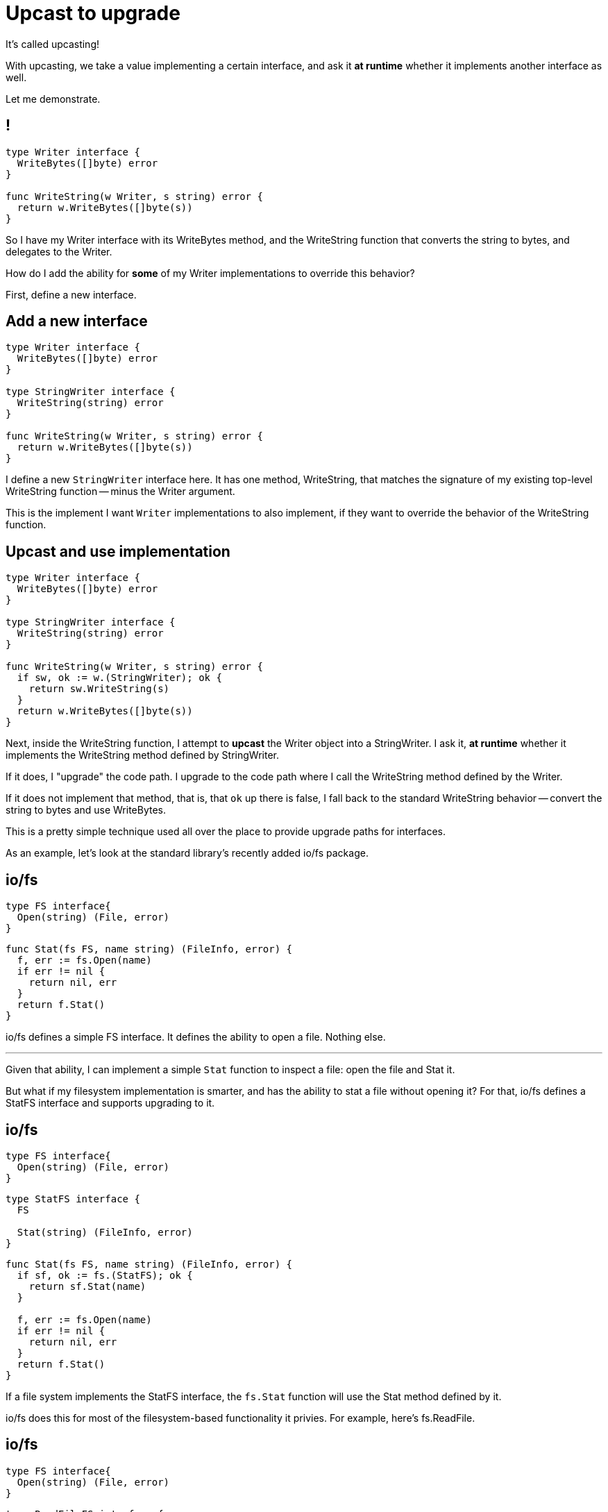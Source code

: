 [%auto-animate]
= Upcast to upgrade

[.notes]
--
It's called upcasting!

With upcasting, we take a value implementing a certain interface,
and ask it *at runtime* whether it implements another interface as well.

Let me demonstrate.
--

[%auto-animate]
== !

[source%linenums,go,data-id=writer]
----
type Writer interface {
  WriteBytes([]byte) error
}

func WriteString(w Writer, s string) error {
  return w.WriteBytes([]byte(s))
}
----

[.notes]
--
So I have my Writer interface with its WriteBytes method,
and the WriteString function that converts the string to bytes,
and delegates to the Writer.

How do I add the ability for *some* of my Writer implementations to override
this behavior?

First, define a new interface.
--

[%auto-animate]
== Add a new interface

[source%linenums,go,data-id=writer]
----
type Writer interface {
  WriteBytes([]byte) error
}

type StringWriter interface {
  WriteString(string) error
}

func WriteString(w Writer, s string) error {
  return w.WriteBytes([]byte(s))
}
----

[.notes]
--
I define a new `StringWriter` interface here.
It has one method, WriteString, that matches the signature of my existing
top-level WriteString function -- minus the Writer argument.

This is the implement I want `Writer` implementations to also implement,
if they want to override the behavior of the WriteString function.
--

[%auto-animate]
== Upcast and use implementation

[source%linenums,go,data-id=writer]
----
type Writer interface {
  WriteBytes([]byte) error
}

type StringWriter interface {
  WriteString(string) error
}

func WriteString(w Writer, s string) error {
  if sw, ok := w.(StringWriter); ok {
    return sw.WriteString(s)
  }
  return w.WriteBytes([]byte(s))
}
----

[.notes]
--
Next, inside the WriteString function,
I attempt to *upcast* the Writer object into a StringWriter.
I ask it, *at runtime* whether it
implements the WriteString method defined by StringWriter.

If it does, I "upgrade" the code path.
I upgrade to the code path where I call the WriteString method
defined by the Writer.

If it does not implement that method, that is, that `ok` up there is false,
I fall back to the standard WriteString behavior --
convert the string to bytes and use WriteBytes.

This is a pretty simple technique used all over the place
to provide upgrade paths for interfaces.

As an example, let's look at the standard library's recently added io/fs
package.
--

[.columns.wrap%auto-animate]
== io/fs

[.column.is-half]
[source,go,data-id=fs]
----
type FS interface{
  Open(string) (File, error)
}
----

[.column.is-full%step]
[source%linenums,go,data-id=impl]
----
func Stat(fs FS, name string) (FileInfo, error) {
  f, err := fs.Open(name)
  if err != nil {
    return nil, err
  }
  return f.Stat()
}
----

[.notes]
--
io/fs defines a simple FS interface.
It defines the ability to open a file.
Nothing else.

---

Given that ability, I can implement a simple `Stat` function to inspect a file:
open the file and Stat it.

But what if my filesystem implementation is smarter,
and has the ability to stat a file without opening it?
For that, io/fs defines a StatFS interface and supports upgrading to it.
--

[.columns.wrap%auto-animate]
== io/fs

[.column.is-half]
[source,go,data-id=fs]
----
type FS interface{
  Open(string) (File, error)
}
----

[.column.is-half]
[source,go,data-id=upfs]
----
type StatFS interface {
  FS

  Stat(string) (FileInfo, error)
}
----

[.column.is-full]
[source%linenums,go,data-id=impl]
----
func Stat(fs FS, name string) (FileInfo, error) {
  if sf, ok := fs.(StatFS); ok {
    return sf.Stat(name)
  }

  f, err := fs.Open(name)
  if err != nil {
    return nil, err
  }
  return f.Stat()
}
----

[.notes]
--
If a file system implements the StatFS interface,
the `fs.Stat` function will use the Stat method defined by it.

io/fs does this for most of the filesystem-based functionality it privies.
For example, here's fs.ReadFile.
--

[.columns.wrap%auto-animate]
== io/fs

[.column.is-half]
[source,go,data-id=fs]
----
type FS interface{
  Open(string) (File, error)
}
----

[.column.is-half]
[source,go,data-id=upfs]
----
type ReadFileFS interface {
  FS

  ReadFile(string) ([]byte, error)
}
----

[.column.is-full]
[source%linenums,go,data-id=impl]
----
func ReadFile(fs FS, name string) ([]byte, error) {
  if rf, ok := fs.(ReadFileFS); ok {
    return rf.ReadFile(name)
  }

  f, err := fs.Open(name)
  if err != nil {
    return nil, err
  }
  return io.ReadAll(f)
}
----

[.notes]
--
If the filesystem provides a ReadFile method, use it.
Otherwise, open the file and read from it.

Note that the implementation for reading from a file is not quite that,
but it's what fits on this slide.
--

[.columns]
== Summary

[.column]
.Pros
* DRY implementation
* Upgrade as needed

[.column%step]
.Cons
* No internal state
* Wrapping breaks overrides

[.notes]
--
So, in summary, besides helping keeping your interface small,
this pattern

* Keeps your implementation DRY:
  you don't have to implement a method if you don't need to override its
  behavior. You have a guaranteed fallback behavior.
* You can add the ability to upcast to an interface *as needed*.
  You don't need to front load them.
  Add new upgrade paths as they become necessary.

But it's not all pros. There are some limitations.

* With this pattern, you do not have the ability to store any internal state
  from the helper function since you're operating strictly on interface values.
  There's no object for you to put private information inside.
** For example, as a convoluted use case,
   if my WriteString function earlier wanted to cache the byte slices it was
   generating, or keep count of the total number of bytes it had written,
   it would not be able to do that because it would have nowhere to store that
   information.
* The second, more significant limitation of this pattern is that if someone
  wraps my Writer implementation, but neglects to add the WriteString method
  which defines the upgrade path, then that optimization is lost.
  Any calls to the WriteString function with the wrapped Writer will use the
  fallback behavior because the wrapped Writer doesn't provide the WriteString
  method upgrade.

Overall, this pattern is still great.
Use it for small, simple interfaces that won't need too much state.

For other cases, there's another option.
--
